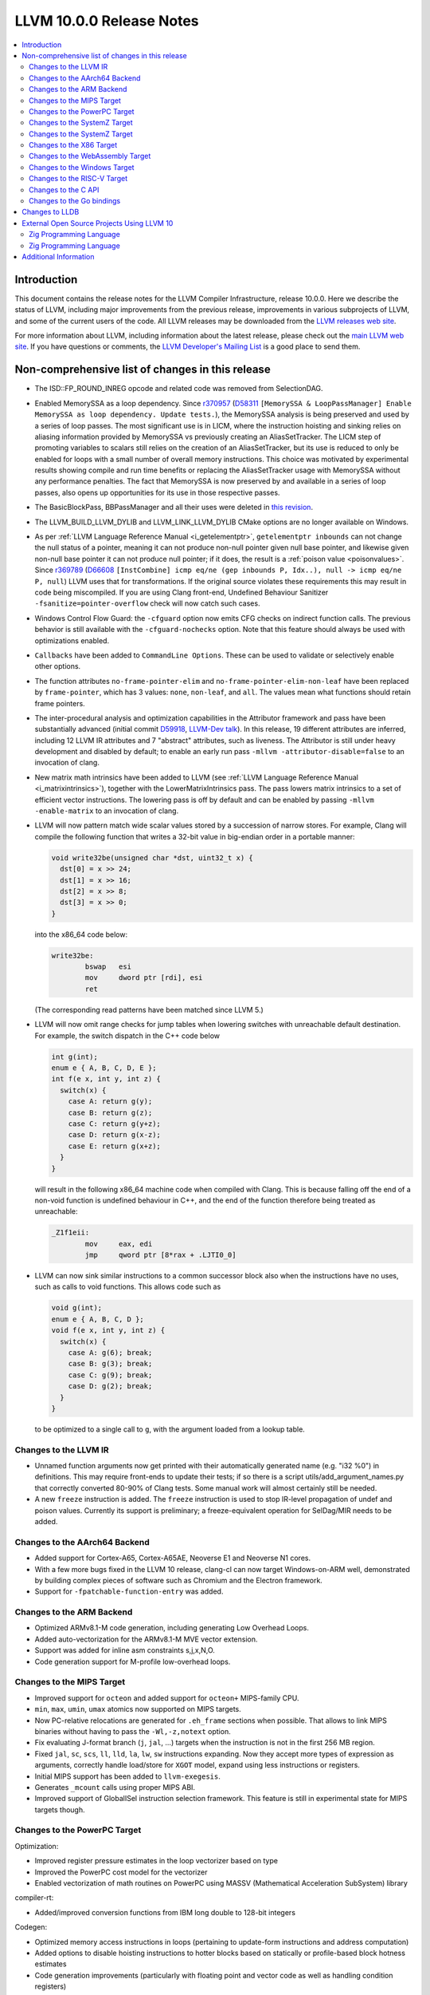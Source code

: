 =========================
LLVM 10.0.0 Release Notes
=========================

.. contents::
    :local:

Introduction
============

This document contains the release notes for the LLVM Compiler Infrastructure,
release 10.0.0.  Here we describe the status of LLVM, including major improvements
from the previous release, improvements in various subprojects of LLVM, and
some of the current users of the code.  All LLVM releases may be downloaded
from the `LLVM releases web site <https://llvm.org/releases/>`_.

For more information about LLVM, including information about the latest
release, please check out the `main LLVM web site <https://llvm.org/>`_.  If you
have questions or comments, the `LLVM Developer's Mailing List
<https://lists.llvm.org/mailman/listinfo/llvm-dev>`_ is a good place to send
them.

Non-comprehensive list of changes in this release
=================================================

* The ISD::FP_ROUND_INREG opcode and related code was removed from SelectionDAG.

* Enabled MemorySSA as a loop dependency. Since
  `r370957 <https://reviews.llvm.org/rL370957>`_
  (`D58311 <https://reviews.llvm.org/D58311>`_ ``[MemorySSA & LoopPassManager]
  Enable MemorySSA as loop dependency. Update tests.``), the MemorySSA analysis
  is being preserved and used by a series of loop passes. The most significant
  use is in LICM, where the instruction hoisting and sinking relies on aliasing
  information provided by MemorySSA vs previously creating an AliasSetTracker.
  The LICM step of promoting variables to scalars still relies on the creation
  of an AliasSetTracker, but its use is reduced to only be enabled for loops
  with a small number of overall memory instructions. This choice was motivated
  by experimental results showing compile and run time benefits or replacing the
  AliasSetTracker usage with MemorySSA without any performance penalties.
  The fact that MemorySSA is now preserved by and available in a series of loop
  passes, also opens up opportunities for its use in those respective passes.

* The BasicBlockPass, BBPassManager and all their uses were deleted in
  `this revision <https://reviews.llvm.org/rG9f0ff0b2634bab6a5be8dace005c9eb24d386dd1>`_.

* The LLVM_BUILD_LLVM_DYLIB and LLVM_LINK_LLVM_DYLIB CMake options are no longer
  available on Windows.

* As per :ref:`LLVM Language Reference Manual <i_getelementptr>`,
  ``getelementptr inbounds`` can not change the null status of a pointer,
  meaning it can not produce non-null pointer given null base pointer, and
  likewise given non-null base pointer it can not produce null pointer; if it
  does, the result is a :ref:`poison value <poisonvalues>`.
  Since `r369789 <https://reviews.llvm.org/rL369789>`_
  (`D66608 <https://reviews.llvm.org/D66608>`_ ``[InstCombine] icmp eq/ne (gep
  inbounds P, Idx..), null -> icmp eq/ne P, null``) LLVM uses that for
  transformations. If the original source violates these requirements this
  may result in code being miscompiled. If you are using Clang front-end,
  Undefined Behaviour Sanitizer ``-fsanitize=pointer-overflow`` check
  will now catch such cases.

* Windows Control Flow Guard: the ``-cfguard`` option now emits CFG checks on
  indirect function calls. The previous behavior is still available with the
  ``-cfguard-nochecks`` option. Note that this feature should always be used
  with optimizations enabled.

* ``Callbacks`` have been added to ``CommandLine Options``.  These can
  be used to validate or selectively enable other options.

* The function attributes ``no-frame-pointer-elim`` and
  ``no-frame-pointer-elim-non-leaf`` have been replaced by ``frame-pointer``,
  which has 3 values: ``none``, ``non-leaf``, and ``all``. The values mean what
  functions should retain frame pointers.

* The inter-procedural analysis and optimization capabilities in the Attributor
  framework and pass have been substantially advanced (initial commit
  `D59918 <https://reviews.llvm.org/D59918>`_, `LLVM-Dev talk <https://youtu.be/CzWkc_JcfS0>`_).
  In this release, 19 different attributes are inferred, including 12 LLVM IR
  attributes and 7 "abstract" attributes, such as liveness. The Attributor is
  still under heavy development and disabled by default; to enable an early run
  pass ``-mllvm -attributor-disable=false`` to an invocation of clang.

* New matrix math intrinsics have been added to LLVM
  (see :ref:`LLVM Language Reference Manual <i_matrixintrinsics>`), together
  with the LowerMatrixIntrinsics pass. The pass lowers matrix intrinsics
  to a set of efficient vector instructions. The lowering pass is off
  by default and can be enabled by passing ``-mllvm -enable-matrix`` to an
  invocation of clang.

* LLVM will now pattern match wide scalar values stored by a succession of
  narrow stores. For example, Clang will compile the following function that
  writes a 32-bit value in big-endian order in a portable manner:

  .. code-block:: c

      void write32be(unsigned char *dst, uint32_t x) {
        dst[0] = x >> 24;
        dst[1] = x >> 16;
        dst[2] = x >> 8;
        dst[3] = x >> 0;
      }

  into the x86_64 code below:

  .. code-block:: asm

   write32be:
           bswap   esi
           mov     dword ptr [rdi], esi
           ret

  (The corresponding read patterns have been matched since LLVM 5.)

* LLVM will now omit range checks for jump tables when lowering switches with
  unreachable default destination. For example, the switch dispatch in the C++
  code below

  .. code-block:: c

     int g(int);
     enum e { A, B, C, D, E };
     int f(e x, int y, int z) {
       switch(x) {
         case A: return g(y);
         case B: return g(z);
         case C: return g(y+z);
         case D: return g(x-z);
         case E: return g(x+z);
       }
     }

  will result in the following x86_64 machine code when compiled with Clang.
  This is because falling off the end of a non-void function is undefined
  behaviour in C++, and the end of the function therefore being treated as
  unreachable:

  .. code-block:: asm

   _Z1f1eii:
           mov     eax, edi
           jmp     qword ptr [8*rax + .LJTI0_0]


* LLVM can now sink similar instructions to a common successor block also when
  the instructions have no uses, such as calls to void functions. This allows
  code such as

  .. code-block:: c

   void g(int);
   enum e { A, B, C, D };
   void f(e x, int y, int z) {
     switch(x) {
       case A: g(6); break;
       case B: g(3); break;
       case C: g(9); break;
       case D: g(2); break;
     }
   }

  to be optimized to a single call to ``g``, with the argument loaded from a
  lookup table.


Changes to the LLVM IR
----------------------

* Unnamed function arguments now get printed with their automatically
  generated name (e.g. "i32 %0") in definitions. This may require front-ends
  to update their tests; if so there is a script utils/add_argument_names.py
  that correctly converted 80-90% of Clang tests. Some manual work will almost
  certainly still be needed.

* A new ``freeze`` instruction is added. The ``freeze`` instruction is used to stop
  IR-level propagation of undef and poison values. Currently its support is
  preliminary; a freeze-equivalent operation for SelDag/MIR needs to be added.



Changes to the AArch64 Backend
------------------------------

* Added support for Cortex-A65, Cortex-A65AE, Neoverse E1 and Neoverse N1 cores.

* With a few more bugs fixed in the LLVM 10 release, clang-cl can now target
  Windows-on-ARM well, demonstrated by building complex pieces of software such
  as Chromium and the Electron framework.

* Support for ``-fpatchable-function-entry`` was added.

Changes to the ARM Backend
--------------------------

* Optimized ARMv8.1-M code generation, including generating Low Overhead Loops.

* Added auto-vectorization for the ARMv8.1-M MVE vector extension.

* Support was added for inline asm constraints s,j,x,N,O.

* Code generation support for M-profile low-overhead loops.


Changes to the MIPS Target
--------------------------

* Improved support for ``octeon`` and added support for ``octeon+``
  MIPS-family CPU.

* ``min``, ``max``, ``umin``, ``umax`` atomics now supported on MIPS targets.

* Now PC-relative relocations are generated for ``.eh_frame`` sections when
  possible. That allows to link MIPS binaries without having to pass the
  ``-Wl,-z,notext`` option.

* Fix evaluating J-format branch (``j``, ``jal``, ...) targets when the
  instruction is not in the first 256 MB region.

* Fixed ``jal``, ``sc``, ``scs``, ``ll``, ``lld``, ``la``, ``lw``, ``sw``
  instructions expanding. Now they accept more types of expression as arguments,
  correctly handle load/store for ``XGOT`` model, expand using less instructions
  or registers.

* Initial MIPS support has been added to ``llvm-exegesis``.

* Generates ``_mcount`` calls using proper MIPS ABI.

* Improved support of GlobalISel instruction selection framework. This feature
  is still in experimental state for MIPS targets though.

Changes to the PowerPC Target
-----------------------------

Optimization:

* Improved register pressure estimates in the loop vectorizer based on type

* Improved the PowerPC cost model for the vectorizer

* Enabled vectorization of math routines on PowerPC using MASSV (Mathematical Acceleration SubSystem) library

compiler-rt:

* Added/improved conversion functions from IBM long double to 128-bit integers

Codegen:

* Optimized memory access instructions in loops (pertaining to update-form instructions and address computation)

* Added options to disable hoisting instructions to hotter blocks based on statically or profile-based block hotness estimates

* Code generation improvements (particularly with floating point and vector code as well as handling condition registers)

* Various infrastructural improvements, code refactoring, and bug fixes

* Optimized handling of control flow based on multiple comparison of same values

Tools:

* llvm-readobj supports displaying file header, section headers, symbol table and relocation entries for XCOFF object files

* llvm-objdump supports disassembling physical sections for XCOFF object files


Changes to the SystemZ Target
-----------------------------

* Added support for the ``-march=z15`` and ``-mtune=z15`` command line options
  (as aliases to the existing ``-march=arch13`` and ``-mtune=arch13`` options).

* Added support for the ``-march=native`` command line option.

* Added support for the ``-mfentry``, ``-mnop-mcount``, and ``-mrecord-mcount``
  command line options.

* Added support for the GHC calling convention.

* Miscellaneous codegen enhancements, in particular to enable better
  reuse of condition code values and improved use of conditional
  move instructions.

Changes to the SystemZ Target
-----------------------------

* Support for the arch13 architecture has been added.  When using the
  ``-march=arch13`` option, the compiler will generate code making use of
  new instructions introduced with the vector enhancement facility 2
  and the miscellaneous instruction extension facility 2.
  The ``-mtune=arch13`` option enables arch13 specific instruction
  scheduling and tuning without making use of new instructions.

* Builtins for the new vector instructions have been added and can be
  enabled using the ``-mzvector`` option.  Support for these builtins
  is indicated by the compiler predefining the ``__VEC__`` macro to
  the value ``10303``.

* The compiler now supports and automatically generates alignment hints
  on vector load and store instructions.

* Various code-gen improvements, in particular related to improved
  instruction selection and register allocation.

Changes to the X86 Target
-------------------------

* Less-than-128-bit vector types, v2i32, v4i16, v2i16, v8i8, v4i8, and v2i8, are
  now stored in the lower bits of an xmm register and the upper bits are
  undefined. Previously the elements were spread apart with undefined bits in
  between them.

* v32i8 and v64i8 vectors with AVX512F enabled, but AVX512BW disabled will now
  be passed in ZMM registers for calls and returns. Previously they were passed
  in two YMM registers. Old behavior can be enabled by passing
  ``-x86-enable-old-knl-abi``.

* ``-mprefer-vector-width=256`` is now the default behavior skylake-avx512 and
  later Intel CPUs. This tries to limit the use of 512-bit registers which can
  cause a decrease in CPU frequency on these CPUs. This can be re-enabled by
  passing ``-mprefer-vector-width=512`` to clang or passing
  ``-mattr=-prefer-256-bit`` to llc.

* Deprecated the mpx feature flag for the Intel MPX instructions. There were no
  intrinsics for this feature. This change only this effects the results
  returned by getHostCPUFeatures on CPUs that implement the MPX instructions.

* The feature flag fast-partial-ymm-or-zmm-write which previously disabled
  vzeroupper insertion has been removed. It has been replaced with a vzeroupper
  feature flag which has the opposite polarity. So -vzeroupper has the same
  effect as +fast-partial-ymm-or-zmm-write.


Changes to the WebAssembly Target
---------------------------------

* ``__attribute__((used))`` no longer implies that a symbol is exported, for
  consistency with other targets.

* Multivalue function signatures are now supported in WebAssembly object files

* The new ``atomic.fence`` instruction is now supported

* Thread-Local Storage (TLS) is now supported.

* SIMD support is significantly expanded.

Changes to the Windows Target
-----------------------------

* Fixed section relative relocations in .debug_frame in DWARF debug info

Changes to the RISC-V Target
----------------------------

New Features:

* The Machine Outliner is now supported, but not enabled by default.

* Shrink-wrapping is now supported.

* The Machine Scheduler has been enabled and scheduler descriptions for the
  Rocket micro-architecture have been added, covering both 32- and 64-bit Rocket
  cores.

* This release lays the groundwork for enabling LTO in a future LLVM release.
  In particular, LLVM now uses a new ``target-abi`` module metadata item to
  represent the chosen RISC-V psABI variant. Frontends should add this module
  flag to prevent ABI lowering problems when LTO is enabled in a future LLVM
  release.

* Support has been added for assembling RVC HINT instructions.

* Added code lowering for half-precision floats.

* The ``fscsr`` and ``frcsr`` (``fssr``, ``frsr``) obsolete aliases have been added to
  the assembler for use in legacy code.

* The stack can now be realigned even when there are variable-sized objects in
  the same frame.

* fastcc is now supported. This is a more efficient, unstandardised, calling
  convention for calls to private leaf functions in the same IR module.

* llvm-objdump now supports ``-M no-aliases`` and ``-M numeric`` for altering the
  dumped assembly. These match the behaviour of GNU objdump, respectively
  disabling instruction aliases and printing the numeric register names rather
  than the ABI register names.

Improvements:

* Trap and Debugtrap now lower to RISC-V-specific trap instructions.

* LLVM IR Inline assembly now supports using ABI register names and using
  floating point registers in constraints.

* Stack Pointer adjustments have been changed to better match RISC-V's immediates.

* ``ra`` (``x1``) can now be used as a callee-saved register.

* The assembler now suggests spelling corrections for unknown assembly
  mnemonics.

* Stack offsets of greater than 32-bits are now accepted on RV64.

* Variadic functions can now be tail-call optimised, as long as they do not use
  stack memory for passing arguments.

* Code generation has been changed for 32-bit arithmetic operations on RV64 to
  reduce sign-extensions.

Bug Fixes:

* There was an issue with register preservation after calls in interrupt
  handlers, where some registers were marked as preserved even though they were
  not being preserved by the call. This has been corrected, and now only
  callee-saved registers are live over a function call in an interrupt handler
  (just like calls in regular functions).

* Atomic instructions now only accept GPRs (plus an offset) in memory operands.

* Fixed some issues with evaluation of relocations and fixups.

* The error messages around missing RISC-V extensions in the assembler have been
  improved.

* The error messages around unsupported relocations have been improved.

* Non-PIC code no longer forces Local Exec TLS.

* There have been some small changes to the code generation for atomic
  operations.

* RISC-V no longer emits incorrect CFI directives in function prologues and
  epilogues.

* RV64 no longer clears the upper bits when returning complex types from
  libcalls using the LP64 psABI.

Compiler-RT:

* RISC-V (both 64-bit and 32-bit) is now supported by compiler-rt, allowing
  crtbegin and crtend to be built.

* The Sanitizers now support 64-bit RISC-V on Linux.



Changes to the C API
--------------------
* C DebugInfo API ``LLVMDIBuilderCreateTypedef`` is updated to include an extra
  argument ``AlignInBits``, to facilitate / propagate specified Alignment information
  present in a ``typedef`` to Debug information in LLVM IR.


Changes to the Go bindings
--------------------------
* Go DebugInfo API ``CreateTypedef`` is updated to include an extra argument ``AlignInBits``,
  to facilitate / propagate specified Alignment information present in a ``typedef``
  to Debug information in LLVM IR.



Changes to LLDB
===============

* Improved support for building with MinGW

* Initial support for debugging Windows ARM and ARM64 binaries

* Improved error messages in the expression evaluator.

* Tab completions for command options now also provide a description for each option.

* Fixed that printing structs/classes with the ``expression`` command sometimes did not
  print the members/contents of the class.

* Improved support for using classes with bit-field members in the expression evaluator.

* Greatly improved support for DWARF v5.

External Open Source Projects Using LLVM 10
===========================================

Zig Programming Language
------------------------

`Zig <https://ziglang.org>`_  is a system programming language intended to be
an alternative to C. It provides high level features such as generics, compile
time function execution, and partial evaluation, while exposing low level LLVM
IR features such as aliases and intrinsics. Zig uses Clang to provide automatic
import of .h symbols, including inline functions and simple macros. Zig uses
LLD combined with lazily building compiler-rt to provide out-of-the-box
cross-compiling for all supported targets.


`Mull <https://github.com/mull-project/mull>`_ is a LLVM-based tool for
mutation testing with a strong focus on C and C++ languages.

Zig Programming Language
------------------------

`Zig <https://ziglang.org>`_  is a system programming language intended to be
an alternative to C. It provides high level features such as generics, compile
time function execution, and partial evaluation, while exposing low level LLVM
IR features such as aliases and intrinsics. Zig uses Clang to provide automatic
import of .h symbols, including inline functions and simple macros. Zig uses
LLD combined with lazily building compiler-rt to provide out-of-the-box
cross-compiling for all supported targets.



Additional Information
======================

A wide variety of additional information is available on the `LLVM web page
<https://llvm.org/>`_, in particular in the `documentation
<https://llvm.org/docs/>`_ section.  The web page also contains versions of the
API documentation which is up-to-date with the Subversion version of the source
code.  You can access versions of these documents specific to this release by
going into the ``llvm/docs/`` directory in the LLVM tree.

If you have any questions or comments about LLVM, please feel free to contact
us via the `mailing lists <https://llvm.org/docs/#mailing-lists>`_.
